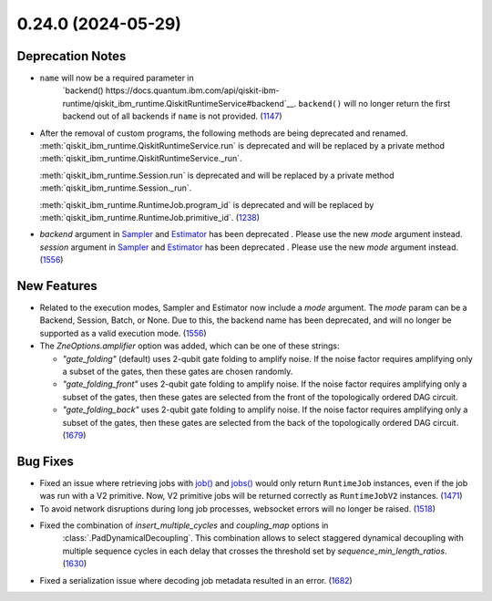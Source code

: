 0.24.0 (2024-05-29)
===================

Deprecation Notes
-----------------

- ``name`` will now be a required parameter in 
   `backend() https://docs.quantum.ibm.com/api/qiskit-ibm-runtime/qiskit_ibm_runtime.QiskitRuntimeService#backend`__.
   ``backend()`` will no longer return the first backend out of all backends if ``name`` is not provided. (`1147 <https://github.com/Qiskit/qiskit-ibm-runtime/pull/1147>`__)
- After the removal of custom programs, the following methods are being deprecated and renamed.
  :meth:`qiskit_ibm_runtime.QiskitRuntimeService.run` is deprecated and will be replaced by a private method
  :meth:`qiskit_ibm_runtime.QiskitRuntimeService._run`.

  :meth:`qiskit_ibm_runtime.Session.run` is deprecated and will be replaced by a private method
  :meth:`qiskit_ibm_runtime.Session._run`.

  :meth:`qiskit_ibm_runtime.RuntimeJob.program_id` is deprecated and will be replaced by
  :meth:`qiskit_ibm_runtime.RuntimeJob.primitive_id`. (`1238 <https://github.com/Qiskit/qiskit-ibm-runtime/pull/1238>`__)
- `backend` argument in `Sampler <https://docs.quantum.ibm.com/run/primitives-get-started#3-initialize-the-qiskit-runtime-sampler>`__ and `Estimator <https://docs.quantum.ibm.com/run/primitives-get-started#3-initialize-qiskit-runtime-estimator>`__ has been deprecated . Please use the new `mode` argument instead.
  `session` argument in `Sampler <https://docs.quantum.ibm.com/run/primitives-get-started#3-initialize-the-qiskit-runtime-sampler>`__ and `Estimator <https://docs.quantum.ibm.com/run/primitives-get-started#3-initialize-qiskit-runtime-estimator>`__ has been deprecated . Please use the new `mode` argument instead. (`1556 <https://github.com/Qiskit/qiskit-ibm-runtime/pull/1556>`__)


New Features
------------

- Related to the execution modes, Sampler and Estimator now include a `mode` argument. The `mode` param
  can be a Backend, Session, Batch, or None. Due to this, the backend name has been deprecated, and will
  no longer be supported as a valid execution mode. (`1556 <https://github.com/Qiskit/qiskit-ibm-runtime/pull/1556>`__)
- The `ZneOptions.amplifier` option was added, which can be one of these strings:

  * `"gate_folding"` (default) uses 2-qubit gate folding to amplify noise. If the noise
    factor requires amplifying only a subset of the gates, then these gates are chosen
    randomly.
  * `"gate_folding_front"` uses 2-qubit gate folding to amplify noise. If the noise
    factor requires amplifying only a subset of the gates, then these gates are selected
    from the front of the topologically ordered DAG circuit.
  * `"gate_folding_back"` uses 2-qubit gate folding to amplify noise. If the noise
    factor requires amplifying only a subset of the gates, then these gates are selected
    from the back of the topologically ordered DAG circuit. (`1679 <https://github.com/Qiskit/qiskit-ibm-runtime/pull/1679>`__)


Bug Fixes
---------

- Fixed an issue where retrieving jobs with 
  `job() <https://docs.quantum.ibm.com/api/qiskit-ibm-runtime/qiskit_ibm_runtime.QiskitRuntimeService#job>`__
  and `jobs() <https://docs.quantum.ibm.com/api/qiskit-ibm-runtime/qiskit_ibm_runtime.QiskitRuntimeService#jobs>`__
  would only return ``RuntimeJob`` instances, even if the job was run with a V2 primitive. Now, 
  V2 primitive jobs will be returned correctly as ``RuntimeJobV2`` instances. (`1471 <https://github.com/Qiskit/qiskit-ibm-runtime/pull/1471>`__)
- To avoid network disruptions during long job processes, websocket errors will no longer be raised. (`1518 <https://github.com/Qiskit/qiskit-ibm-runtime/pull/1518>`__)
- Fixed the combination of `insert_multiple_cycles` and `coupling_map` options in
   :class:`.PadDynamicalDecoupling`. This combination allows to select staggered 
   dynamical decoupling with multiple sequence cycles in each delay that crosses 
   the threshold set by `sequence_min_length_ratios`. (`1630 <https://github.com/Qiskit/qiskit-ibm-runtime/pull/1630>`__)
- Fixed a serialization issue where decoding job metadata resulted in an error. (`1682 <https://github.com/Qiskit/qiskit-ibm-runtime/pull/1682>`__)
